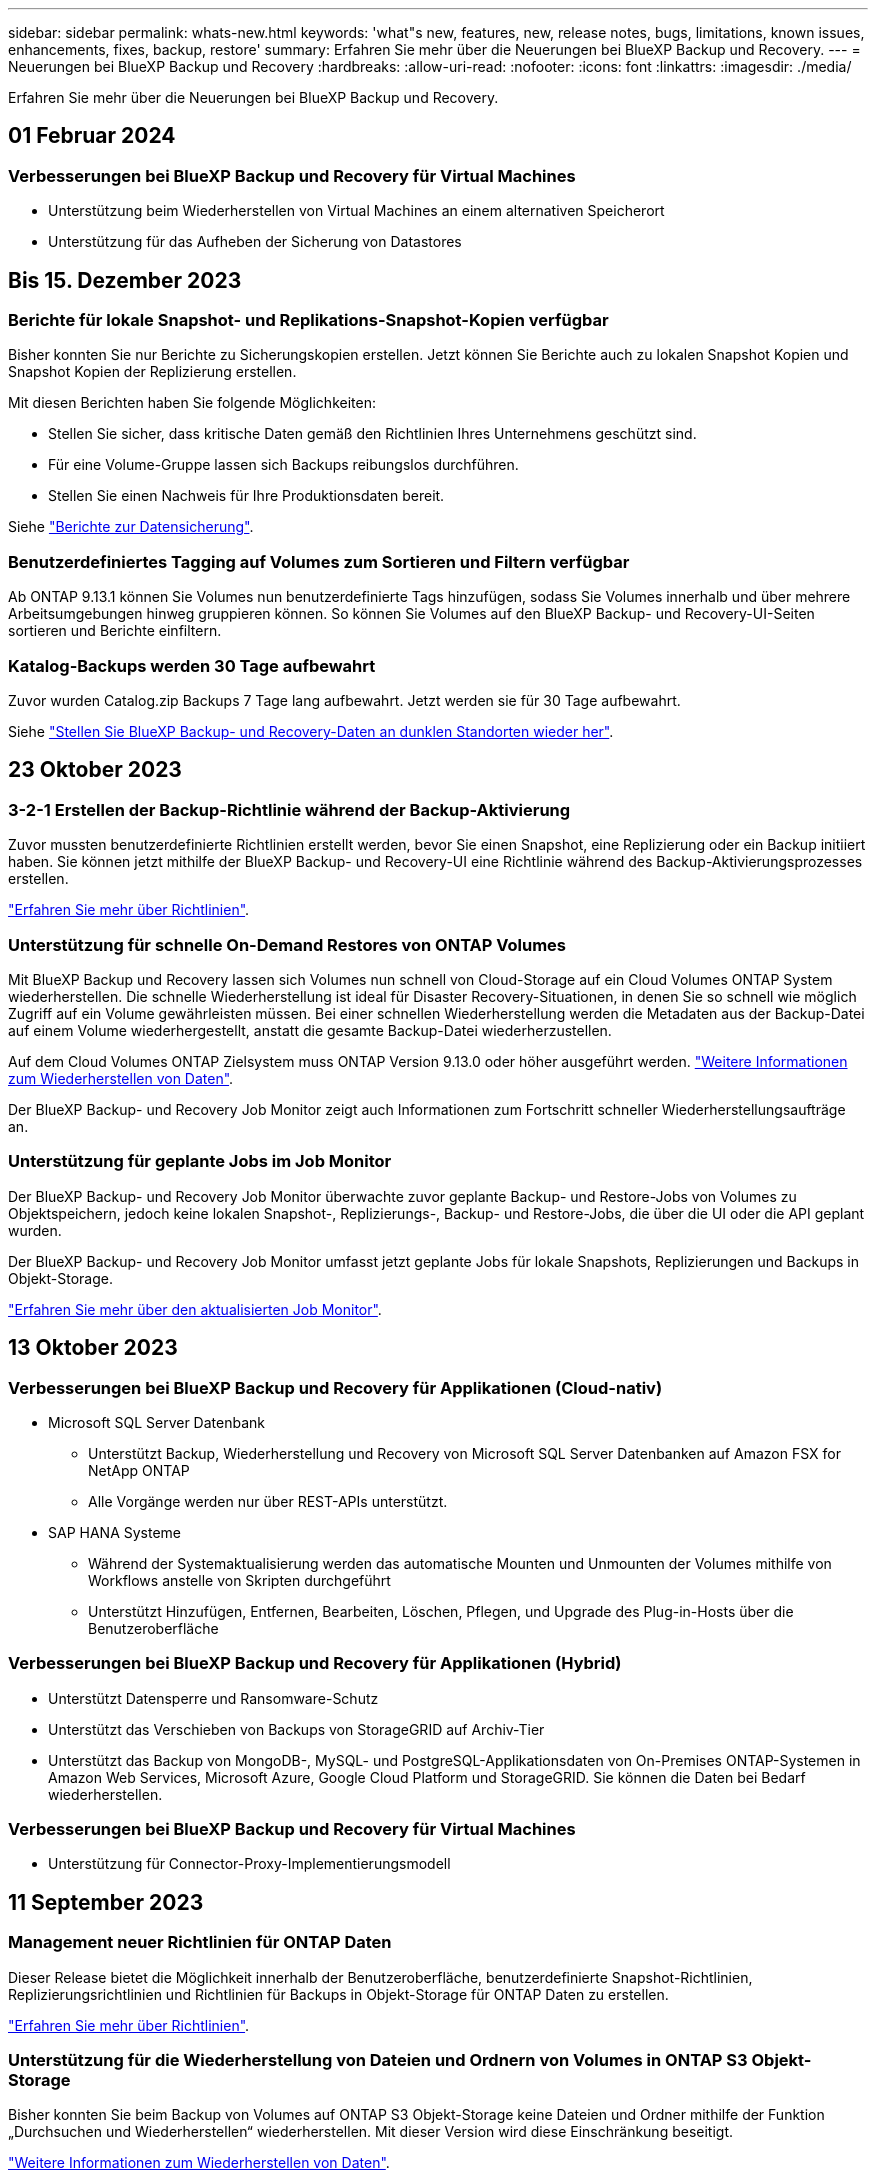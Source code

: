 ---
sidebar: sidebar 
permalink: whats-new.html 
keywords: 'what"s new, features, new, release notes, bugs, limitations, known issues, enhancements, fixes, backup, restore' 
summary: Erfahren Sie mehr über die Neuerungen bei BlueXP Backup und Recovery. 
---
= Neuerungen bei BlueXP Backup und Recovery
:hardbreaks:
:allow-uri-read: 
:nofooter: 
:icons: font
:linkattrs: 
:imagesdir: ./media/


[role="lead"]
Erfahren Sie mehr über die Neuerungen bei BlueXP Backup und Recovery.



== 01 Februar 2024



=== Verbesserungen bei BlueXP Backup und Recovery für Virtual Machines

* Unterstützung beim Wiederherstellen von Virtual Machines an einem alternativen Speicherort
* Unterstützung für das Aufheben der Sicherung von Datastores




== Bis 15. Dezember 2023



=== Berichte für lokale Snapshot- und Replikations-Snapshot-Kopien verfügbar

Bisher konnten Sie nur Berichte zu Sicherungskopien erstellen. Jetzt können Sie Berichte auch zu lokalen Snapshot Kopien und Snapshot Kopien der Replizierung erstellen.

Mit diesen Berichten haben Sie folgende Möglichkeiten:

* Stellen Sie sicher, dass kritische Daten gemäß den Richtlinien Ihres Unternehmens geschützt sind.
* Für eine Volume-Gruppe lassen sich Backups reibungslos durchführen.
* Stellen Sie einen Nachweis für Ihre Produktionsdaten bereit.


Siehe https://docs.netapp.com/us-en/bluexp-backup-recovery/task-report-inventory.html["Berichte zur Datensicherung"].



=== Benutzerdefiniertes Tagging auf Volumes zum Sortieren und Filtern verfügbar

Ab ONTAP 9.13.1 können Sie Volumes nun benutzerdefinierte Tags hinzufügen, sodass Sie Volumes innerhalb und über mehrere Arbeitsumgebungen hinweg gruppieren können. So können Sie Volumes auf den BlueXP Backup- und Recovery-UI-Seiten sortieren und Berichte einfiltern.



=== Katalog-Backups werden 30 Tage aufbewahrt

Zuvor wurden Catalog.zip Backups 7 Tage lang aufbewahrt. Jetzt werden sie für 30 Tage aufbewahrt.

Siehe https://docs.netapp.com/us-en/bluexp-backup-recovery/reference-backup-cbs-db-in-dark-site.html["Stellen Sie BlueXP Backup- und Recovery-Daten an dunklen Standorten wieder her"].



== 23 Oktober 2023



=== 3-2-1 Erstellen der Backup-Richtlinie während der Backup-Aktivierung

Zuvor mussten benutzerdefinierte Richtlinien erstellt werden, bevor Sie einen Snapshot, eine Replizierung oder ein Backup initiiert haben. Sie können jetzt mithilfe der BlueXP Backup- und Recovery-UI eine Richtlinie während des Backup-Aktivierungsprozesses erstellen.

https://docs.netapp.com/us-en/bluexp-backup-recovery/task-create-policies-ontap.html["Erfahren Sie mehr über Richtlinien"].



=== Unterstützung für schnelle On-Demand Restores von ONTAP Volumes

Mit BlueXP Backup und Recovery lassen sich Volumes nun schnell von Cloud-Storage auf ein Cloud Volumes ONTAP System wiederherstellen. Die schnelle Wiederherstellung ist ideal für Disaster Recovery-Situationen, in denen Sie so schnell wie möglich Zugriff auf ein Volume gewährleisten müssen. Bei einer schnellen Wiederherstellung werden die Metadaten aus der Backup-Datei auf einem Volume wiederhergestellt, anstatt die gesamte Backup-Datei wiederherzustellen.

Auf dem Cloud Volumes ONTAP Zielsystem muss ONTAP Version 9.13.0 oder höher ausgeführt werden. https://docs.netapp.com/us-en/bluexp-backup-recovery/task-restore-backups-ontap.html["Weitere Informationen zum Wiederherstellen von Daten"].

Der BlueXP Backup- und Recovery Job Monitor zeigt auch Informationen zum Fortschritt schneller Wiederherstellungsaufträge an.



=== Unterstützung für geplante Jobs im Job Monitor

Der BlueXP Backup- und Recovery Job Monitor überwachte zuvor geplante Backup- und Restore-Jobs von Volumes zu Objektspeichern, jedoch keine lokalen Snapshot-, Replizierungs-, Backup- und Restore-Jobs, die über die UI oder die API geplant wurden.

Der BlueXP Backup- und Recovery Job Monitor umfasst jetzt geplante Jobs für lokale Snapshots, Replizierungen und Backups in Objekt-Storage.

https://docs.netapp.com/us-en/bluexp-backup-recovery/task-monitor-backup-jobs.html["Erfahren Sie mehr über den aktualisierten Job Monitor"].



== 13 Oktober 2023



=== Verbesserungen bei BlueXP Backup und Recovery für Applikationen (Cloud-nativ)

* Microsoft SQL Server Datenbank
+
** Unterstützt Backup, Wiederherstellung und Recovery von Microsoft SQL Server Datenbanken auf Amazon FSX for NetApp ONTAP
** Alle Vorgänge werden nur über REST-APIs unterstützt.


* SAP HANA Systeme
+
** Während der Systemaktualisierung werden das automatische Mounten und Unmounten der Volumes mithilfe von Workflows anstelle von Skripten durchgeführt
** Unterstützt Hinzufügen, Entfernen, Bearbeiten, Löschen, Pflegen, und Upgrade des Plug-in-Hosts über die Benutzeroberfläche






=== Verbesserungen bei BlueXP Backup und Recovery für Applikationen (Hybrid)

* Unterstützt Datensperre und Ransomware-Schutz
* Unterstützt das Verschieben von Backups von StorageGRID auf Archiv-Tier
* Unterstützt das Backup von MongoDB-, MySQL- und PostgreSQL-Applikationsdaten von On-Premises ONTAP-Systemen in Amazon Web Services, Microsoft Azure, Google Cloud Platform und StorageGRID. Sie können die Daten bei Bedarf wiederherstellen.




=== Verbesserungen bei BlueXP Backup und Recovery für Virtual Machines

* Unterstützung für Connector-Proxy-Implementierungsmodell




== 11 September 2023



=== Management neuer Richtlinien für ONTAP Daten

Dieser Release bietet die Möglichkeit innerhalb der Benutzeroberfläche, benutzerdefinierte Snapshot-Richtlinien, Replizierungsrichtlinien und Richtlinien für Backups in Objekt-Storage für ONTAP Daten zu erstellen.

https://docs.netapp.com/us-en/bluexp-backup-recovery/task-create-policies-ontap.html["Erfahren Sie mehr über Richtlinien"].



=== Unterstützung für die Wiederherstellung von Dateien und Ordnern von Volumes in ONTAP S3 Objekt-Storage

Bisher konnten Sie beim Backup von Volumes auf ONTAP S3 Objekt-Storage keine Dateien und Ordner mithilfe der Funktion „Durchsuchen und Wiederherstellen“ wiederherstellen. Mit dieser Version wird diese Einschränkung beseitigt.

https://docs.netapp.com/us-en/bluexp-backup-recovery/task-restore-backups-ontap.html["Weitere Informationen zum Wiederherstellen von Daten"].



=== Sofortige Archivierung von Backup-Daten, ohne dass das erste Mal in den Standard-Storage geschrieben werden muss

Jetzt können Sie die Backup-Dateien sofort an den Archiv-Storage senden, anstatt die Daten in standardmäßigen Cloud-Storage zu schreiben. Dies kann insbesondere für Benutzer nützlich sein, die selten auf Daten aus Cloud-Backups zugreifen müssen oder Benutzer, die eine Backup-auf-Tape-Umgebung ersetzen.



=== Zusätzliche Unterstützung für das Backup und die Wiederherstellung von SnapLock Volumes

Backup und Recovery können jetzt sowohl FlexVol als auch FlexGroup Volumes sichern, die entweder im SnapLock Compliance- oder im SnapLock Enterprise-Sicherungsmodus konfiguriert sind. Ihre Cluster müssen ONTAP 9.14 oder höher verwenden, um diese Unterstützung zu ermöglichen. Das Sichern von FlexVol Volumes mit dem SnapLock Enterprise-Modus wird seit ONTAP Version 9.11.1 unterstützt. Frühere ONTAP Versionen bieten keine Unterstützung für Backups von SnapLock Protection Volumes.

https://docs.netapp.com/us-en/bluexp-backup-recovery/concept-ontap-backup-to-cloud.html["Erfahren Sie mehr zum Schutz von ONTAP Daten"].



== August 2023

[IMPORTANT]
====
* Aufgrund einer wichtigen Verbesserung der Sicherheit benötigt Ihr Connector nun ausgehenden Internetzugang auf einen zusätzlichen Endpunkt, um Backup- und Recovery-Ressourcen in Ihrer Public Cloud-Umgebung zu verwalten. Wenn dieser Endpunkt nicht zur Liste „zulässig“ in Ihrer Firewall hinzugefügt wurde, wird in der Benutzeroberfläche ein Fehler bezüglich „Dienst nicht verfügbar“ oder „Dienststatus konnte nicht ermittelt werden“ angezeigt:
+
\https://netapp-cloud-account.auth0.com

* Wenn Sie das „CVO Professional“-Paket verwenden, mit dem Sie Backup und Recovery von Cloud Volumes ONTAP und BlueXP bündeln können, ist jetzt ein PAYGO-Abonnement für Backup und Recovery erforderlich. Dies war in der Vergangenheit nicht erforderlich. Für das Abonnement von Backup und Recovery für qualifizierte Cloud Volumes ONTAP Systeme fallen keine Gebühren an. Diese ist jedoch für die Konfiguration von Backups auf neuen Volumes erforderlich.


====


=== Zum Backup von Volumes in Buckets auf S3-konfigurierten ONTAP Systemen wurde Support hinzugefügt

Mithilfe eines ONTAP Systems, das für den Simple Storage Service (S3) konfiguriert wurde, können Sie jetzt Volumes im Objekt-Storage sichern. Dies wird sowohl für lokale ONTAP Systeme als auch für Cloud Volumes ONTAP Systeme unterstützt. Diese Konfiguration wird in Cloud-Implementierungen und On-Premises-Standorten ohne Internetzugang unterstützt (eine Implementierung im „privaten“ Modus).

https://docs.netapp.com/us-en/bluexp-backup-recovery/task-backup-onprem-to-ontap-s3.html["Weitere Informationen ."].



=== Jetzt können Sie vorhandene Snapshots von einem geschützten Volume in Ihre Backup-Dateien aufnehmen

In der Vergangenheit hatten Sie die Möglichkeit, vorhandene Snapshot-Kopien von Lese- und Schreib-Volumes in den anfänglichen Backup-Datei- zum Objekt-Storage einzubeziehen (anstatt mit der aktuellsten Snapshot-Kopie zu beginnen). Vorhandene Snapshot-Kopien von schreibgeschützten Volumes (Datensicherungs-Volumes) wurden nicht in die Backup-Datei aufgenommen. Jetzt haben Sie die Wahl, ältere Snapshot-Kopien in die Backup-Datei für „DP“ Volumes aufzunehmen.

Der Backup-Assistent zeigt am Ende der Backup-Schritte eine Eingabeaufforderung an, in der Sie diese „vorhandenen Snapshots“ auswählen können.



=== BlueXP Backup und Recovery unterstützt künftig keine automatischen Backups von Volumes mehr

Zuvor können Sie im Backup-Assistenten ein Kontrollkästchen aktivieren, um die ausgewählte Backup-Richtlinie auf alle zukünftigen Volumes anzuwenden, die dem Cluster hinzugefügt werden. Diese Funktion wurde aufgrund von Benutzerfeedback und mangelnder Verwendung dieser Funktion entfernt. Sie müssen die Backups für alle neuen Volumes, die dem Cluster hinzugefügt werden, manuell aktivieren.



=== Die Seite Jobüberwachung wurde mit neuen Funktionen aktualisiert

Auf der Seite Job Monitoring finden Sie jetzt weitere Informationen zur Backup-Strategie 3-2-1. Der Service bietet auch zusätzliche Benachrichtigungen bezüglich der Backup-Strategie.

Der Filter „Backup Lifecycle“ wurde in „Retention“ umbenannt. Verwenden Sie diesen Filter, um den Backup-Lebenszyklus zu verfolgen und den Ablauf aller Backup-Kopien zu identifizieren. Der Jobtyp „Aufbewahrung“ erfasst alle Snapshot Löschjobs, die auf einem Volume initiiert werden, das durch BlueXP Backup und Recovery geschützt ist.

https://docs.netapp.com/us-en/bluexp-backup-recovery/task-monitor-backup-jobs.html["Erfahren Sie mehr über den aktualisierten Job Monitor"].



== 6 Juli 2023



=== BlueXP Backup und Recovery bietet nun die Möglichkeit, Snapshot Kopien und replizierte Volumes zu planen und zu erstellen

Mit BlueXP Backup und Recovery können Sie jetzt eine 3-2-1-1-Strategie implementieren. Dabei können Sie 3 Kopien Ihrer Quelldaten auf 2 verschiedenen Storage-Systemen sowie 1 Kopie in der Cloud aufbewahren. Nach der Aktivierung erhalten Sie:

* Snapshot Kopie des Volumes auf dem Quellsystem
* Repliziertes Volume auf einem anderen Storage-System
* Backup des Volumes im Objektspeicher


https://docs.netapp.com/us-en/bluexp-backup-recovery/concept-protection-journey.html["Erfahren Sie mehr über die neuen Backup- und Restore-Funktionen für das gesamte Spektrum"].

Diese neue Funktion gilt auch für Wiederherstellungsvorgänge. Sie können Wiederherstellungsvorgänge von einer Snapshot Kopie, von einem replizierten Volume oder von einer Backup-Datei in der Cloud ausführen. Dadurch haben Sie die Flexibilität, die Backup-Datei auszuwählen, die Ihre Recovery-Anforderungen erfüllt, einschließlich der Kosten und der Geschwindigkeit von Recovery.

Beachten Sie, dass diese neue Funktion und Benutzeroberfläche nur für Cluster mit ONTAP 9.8 oder höher unterstützt wird. Wenn Ihr Cluster über eine frühere Softwareversion verfügt, können Sie die vorherige Version von BlueXP Backup und Recovery weiter verwenden. Wir empfehlen Ihnen jedoch, ein Upgrade auf eine unterstützte Version von ONTAP durchzuführen, um die neuesten Funktionen zu erhalten. Gehen Sie wie folgt vor, um die ältere Version der Software weiterhin zu verwenden:

. Wählen Sie auf der Registerkarte *Volumes* die Option *Backup-Einstellungen* aus.
. Klicken Sie auf der Seite _Backup Settings_ auf das Optionsfeld für *die vorherige BlueXP Backup- und Recovery-Version anzeigen*.
+
Anschließend können Sie Ihre älteren Cluster mit der vorherigen Softwareversion verwalten.





=== Möglichkeit, Ihren Storage-Container für Backups in Objekt-Storage zu erstellen

Wenn Sie Backup-Dateien im Objekt-Storage erstellen, werden vom Backup- und Recovery-Service standardmäßig die Buckets im Objekt-Storage für Sie erstellt. Sie können die Buckets selbst erstellen, wenn Sie einen bestimmten Namen verwenden oder besondere Eigenschaften zuweisen möchten. Wenn Sie Ihren eigenen Bucket erstellen möchten, müssen Sie ihn erstellen, bevor Sie den Aktivierungsassistenten starten. https://docs.netapp.com/us-en/bluexp-backup-recovery/concept-protection-journey.html#do-you-want-to-create-your-own-object-storage-container["Erfahren Sie, wie Sie Ihre Objekt-Storage-Buckets erstellen"].

Diese Funktion wird derzeit beim Erstellen von Backup-Dateien auf StorageGRID-Systemen nicht unterstützt.



== 04 Juli 2023



=== Verbesserungen bei BlueXP Backup und Recovery für Applikationen (Cloud-nativ)

* SAP HANA Systeme
+
** Unterstützt das Verbinden und Kopieren von nicht-Daten-Volumes und globalen nicht-Daten-Volumes mit sekundärem Azure NetApp Files-Schutz


* Oracle Datenbanken
+
** Unterstützt die Wiederherstellung von Oracle Datenbanken auf Azure NetApp Files an einem alternativen Speicherort
** Unterstützt Oracle Recovery Manager (RMAN) Katalogisierung von Backups von Oracle-Datenbanken auf Azure NetApp Files
** Ermöglicht es Ihnen, den Datenbank-Host in den Wartungsmodus zu versetzen, um Wartungsaufgaben durchzuführen






=== Verbesserungen bei BlueXP Backup und Recovery für Applikationen (Hybrid)

* Unterstützt die Wiederherstellung an einem alternativen Speicherort
* Ermöglicht das Mounten von Backups von Oracle-Datenbanken
* Unterstützt das Verschieben von Backups von GCP auf Archiv-Tier




=== Verbesserungen bei BlueXP Backup und Recovery für Virtual Machines (Hybrid)

* Unterstützt den Schutz von NFS- und VMFS-Datenspeichern
* Ermöglicht Ihnen, die Registrierung des SnapCenter-Plug-ins für den VMware vSphere-Host aufzuheben
* Unterstützt die Aktualisierung und Erkennung der neuesten Datastores und Backups




== 5 Juni 2023



=== FlexGroup Volumes können mittels DataLock und Ransomware-Schutz gesichert und geschützt werden

Backup-Richtlinien für FlexGroup Volumes können jetzt DataLock- und Ransomware-Schutz verwenden, wenn auf dem Cluster ONTAP 9.13.1 oder höher ausgeführt wird.



=== Neue Berichterstellungsfunktionen

Es gibt jetzt eine Registerkarte Berichte, auf der Sie einen Bericht zum Backup-Inventar erstellen können, der alle Backups für ein bestimmtes Konto, eine Arbeitsumgebung oder einen SVM-Bestand enthält. Sie können auch einen Aktivitätsbericht zu Datensicherungsjobs erstellen, der Informationen zu Snapshot-, Backup-, Klon- und Wiederherstellungsvorgängen bietet, die Ihnen bei der Überwachung von Service-Level-Agreements helfen können. Siehe https://docs.netapp.com/us-en/bluexp-backup-recovery/task-report-inventory.html["Berichte zur Datensicherung"].



=== Verbesserungen für Job Monitor

Sie können jetzt _Backup Lifecycle_ als Jobtyp auf der Seite Job Monitor überprüfen und so den gesamten Backup-Lebenszyklus verfolgen. Außerdem werden Details zu allen Vorgängen in der BlueXP Zeitachse angezeigt. Siehe https://docs.netapp.com/us-en/bluexp-backup-recovery/task-monitor-backup-jobs.html["Überwachen des Status von Backup- und Wiederherstellungsjobs"].



=== Zusätzliche Benachrichtigung bei nicht übereinstimmenden Richtlinienbeschriftungen

Eine neue Backup-Warnmeldung wurde hinzugefügt: „Backup-Dateien wurden nicht erstellt, da die Snapshot-Richtlinienbeschriftungen nicht übereinstimmen“. Wenn das in einer Backup-Richtlinie definierte _Label_ in der Snapshot-Richtlinie kein passendes _Label_ enthält, wird keine Sicherungsdatei erstellt. Sie müssen System Manager oder die ONTAP CLI verwenden, um der Snapshot-Richtlinie des Volumes das fehlende Label hinzuzufügen.

https://docs.netapp.com/us-en/bluexp-backup-recovery/task-monitor-backup-jobs.html#review-backup-and-restore-alerts-in-the-bluexp-notification-center["Prüfen Sie alle Warnmeldungen, die BlueXP Backup und Recovery senden können"].



=== Automatisches Backup kritischer BlueXP Backup- und Recovery-Dateien an Dark Sites

Wenn Sie BlueXP Backup und Recovery an einem Standort ohne Internetzugang nutzen, auch bekannt als „Private-Mode“-Implementierung, werden die Backup- und Recovery-Informationen von BlueXP nur auf dem lokalen Connector-System gespeichert. Diese neue Funktion sichert wichtige Backup- und Recovery-Daten von BlueXP automatisch in einem Bucket auf Ihrem verbundenen StorageGRID-System, sodass Sie diese Daten bei Bedarf auf einem neuen Connector wiederherstellen können. https://docs.netapp.com/us-en/bluexp-backup-recovery/reference-backup-cbs-db-in-dark-site.html["Weitere Informationen ."]



== 8 Mai 2023



=== Wiederherstellungsvorgänge auf Ordnerebene werden jetzt aus dem Archiv-Storage und aus gesperrten Backups unterstützt

Wenn eine Backup-Datei mit DataLock- und Ransomware-Schutz konfiguriert wurde oder sich die Backup-Datei im Archiv-Storage befindet, werden jetzt Wiederherstellungsvorgänge auf Ordnerebene unterstützt, wenn auf dem Cluster ONTAP 9.13.1 oder höher ausgeführt wird.



=== Bei der Sicherung von Volumes in der Google Cloud werden regionsübergreifende und projektübergreifende, vom Kunden gemanagte Schlüssel unterstützt

Jetzt können Sie einen Bucket auswählen, der sich in einem anderen Projekt befindet als das Projekt Ihrer vom Kunden verwalteten Verschlüsselungsschlüssel (CMEK). https://docs.netapp.com/us-en/bluexp-backup-recovery/task-backup-onprem-to-gcp.html#preparing-google-cloud-storage-for-backups["Erfahren Sie mehr über die Einrichtung Ihrer eigenen vom Kunden verwalteten kryptographischen Schlüssel"].



=== AWS China-Regionen werden jetzt für Backup-Dateien unterstützt

Die Regionen AWS China Beijing (cn-North-1) und Ningxia (cn-Northwest-1) werden nun als Ziele für Ihre Sicherungsdateien unterstützt, wenn auf dem Cluster ONTAP 9.12.1 oder höher ausgeführt wird.

Beachten Sie, dass die dem BlueXP Connector zugewiesenen IAM-Richtlinien den AWS-Ressourcennamen „arn“ unter allen _Resource_-Abschnitten von „aws“ in „aws-cn“ ändern müssen, z. B. „arn:aws-cn:s3:::netapp-Backup-*“. Siehe https://docs.netapp.com/us-en/bluexp-backup-recovery/task-backup-to-s3.html["Sichern von Cloud Volumes ONTAP-Daten in Amazon S3"] Und https://docs.netapp.com/us-en/bluexp-backup-recovery/task-backup-onprem-to-aws.html["Sichern von On-Premises-ONTAP-Daten in Amazon S3"] Entsprechende Details.



=== Verbesserungen am Job Monitor

Systeminitiierte Jobs, wie laufende Sicherungsvorgänge, stehen jetzt auf der Registerkarte *Jobüberwachung* für On-Premises-ONTAP-Systeme mit ONTAP 9.13.1 oder höher zur Verfügung. Frühere ONTAP-Versionen zeigen nur vom Benutzer initiierte Jobs an.



== Bis 14. April 2023



=== Verbesserungen bei BlueXP Backup und Recovery für Applikationen (Cloud-nativ)

* SAP HANA Datenbanken
+
** Unterstützt skriptbasierte Systemaktualisierung
** Unterstützt Single-File-Snapshot-Restore, wenn Azure NetApp Files-Backup konfiguriert ist
** Unterstützt Plug-in-Upgrades


* Oracle Datenbanken
+
** Verbesserungen bei der Plug-in-Bereitstellung durch Vereinfachung der nicht-Root-Sudo-Benutzerkonfiguration
** Unterstützt Plug-in-Upgrades
** Unterstützt automatische Erkennung und richtliniengesteuerten Schutz von Oracle Datenbanken auf Azure NetApp Files
** Unterstützt die Wiederherstellung der Oracle Datenbank an ihrem ursprünglichen Speicherort mit granularer Recovery






=== Verbesserungen bei BlueXP Backup und Recovery für Applikationen (Hybrid)

* BlueXP Backup und Recovery für Applikationen (Hybrid) basiert auf der SaaS-Kontrollebene
* Die Hybrid-REST-APIs wurden an Cloud-native APIs angepasst.
* Unterstützt E-Mail-Benachrichtigungen




== Bis 4. April 2023



=== Sicherung von Daten aus Cloud Volumes ONTAP Systemen in der Cloud mit „eingeschränktem“ Modus

Jetzt können Daten von Cloud Volumes ONTAP Systemen, die in AWS, Azure und GCP-Geschäftsregionen installiert sind, im „eingeschränkten Modus“ gesichert werden. Dies erfordert, dass Sie den Connector zunächst in der „eingeschränkten“ Handelsregion installieren. https://docs.netapp.com/us-en/bluexp-setup-admin/concept-modes.html["Weitere Informationen zu den BlueXP Implementierungsmodi"^]. Siehe https://docs.netapp.com/us-en/bluexp-backup-recovery/task-backup-to-s3.html["Sichern von Cloud Volumes ONTAP-Daten in Amazon S3"] Und https://docs.netapp.com/us-en/bluexp-backup-recovery/task-backup-to-azure.html["Backup von Cloud Volumes ONTAP Daten in Azure Blob"].



=== Möglichkeit zum Backup Ihrer On-Premises-ONTAP-Volumes in ONTAP S3 mithilfe der API

Dank der neuen Funktionen der APIs können Sie Ihre Volume-Snapshots mithilfe von BlueXP Backup und Recovery auf ONTAP S3 sichern. Diese Funktionalität ist derzeit nur für On-Premises-ONTAP-Systeme verfügbar. Detaillierte Anweisungen finden Sie im Blog https://community.netapp.com/t5/Tech-ONTAP-Blogs/BlueXP-Backup-and-Recovery-Feature-Blog-April-23-Updates/ba-p/443075#toc-hId--846533830["Integration mit ONTAP S3 als Ziel"^].



=== Möglichkeit, den Zonenredundanz-Aspekt Ihres Azure Storage-Kontos von LRS zu ZRS zu ändern

Bei der Erstellung von Backups aus Cloud Volumes ONTAP Systemen in Azure Storage stellt BlueXP Backup und Recovery standardmäßig den Blob-Container mit lokaler Redundanz (LRS) zur Kostenoptimierung bereit. Sie können diese Einstellung auf Zoneredundanz (ZRS) ändern, wenn Ihre Daten zwischen verschiedenen Zonen repliziert werden sollen. Siehe Microsoft-Anweisungen für https://learn.microsoft.com/en-us/azure/storage/common/redundancy-migration?tabs=portal["Ändern der Replizierung Ihres Storage-Kontos"^].



=== Verbesserungen am Job Monitor

* Sowohl vom Benutzer initiierte Backup- und Wiederherstellungsvorgänge, die von der BlueXP Backup- und Recovery-Benutzeroberfläche und -API initiiert wurden, als auch systeminitiierte Jobs, wie z. B. laufende Backup-Vorgänge, sind jetzt auf der Registerkarte *Jobüberwachung* für Cloud Volumes ONTAP-Systeme mit ONTAP 9.13.0 oder höher verfügbar. Frühere ONTAP-Versionen zeigen nur vom Benutzer initiierte Jobs an.
* Neben der Möglichkeit, eine CSV-Datei für die Berichterstattung über alle Jobs herunterzuladen, können Sie jetzt auch eine JSON-Datei für einen einzelnen Job herunterladen und die zugehörigen Details anzeigen. https://docs.netapp.com/us-en/bluexp-backup-recovery/task-monitor-backup-jobs.html#download-job-monitoring-results-as-a-report["Weitere Informationen ."].
* Es wurden zwei neue Warnmeldungen für Sicherungsjobs hinzugefügt: „Geplante Jobfehler“ und „Wiederherstellungsauftrag wird abgeschlossen, aber mit Warnungen“. https://docs.netapp.com/us-en/bluexp-backup-recovery/task-monitor-backup-jobs.html#review-backup-and-restore-alerts-in-the-bluexp-notification-center["Prüfen Sie alle Warnmeldungen, die BlueXP Backup und Recovery senden können"].




== 9 März 2023



=== Wiederherstellungsvorgänge auf Ordnerebene umfassen jetzt alle Unterordner und Dateien

In der Vergangenheit, als Sie einen Ordner wiederhergestellt haben, wurden nur Dateien aus diesem Ordner wiederhergestellt - keine Unterordner oder Dateien in Unterordnern wurden wiederhergestellt. Wenn Sie jetzt ONTAP 9.13.0 oder höher verwenden, werden alle Unterordner und Dateien im ausgewählten Ordner wiederhergestellt. Dies kann viel Zeit und Geld sparen, wenn Sie mehrere verschachtelte Ordner in einem Ordner der obersten Ebene haben.



=== Möglichkeit zur Sicherung von Daten aus Cloud Volumes ONTAP Systemen an Standorten mit eingeschränkter Outbound-Konnektivität

Sie können jetzt Daten aus Cloud Volumes ONTAP Systemen in kommerziellen Regionen von AWS und Azure in Amazon S3 oder Azure Blob sichern. Dies erfordert, dass Sie den Connector im "eingeschränkten Modus" auf einem Linux-Host in der kommerziellen Region installieren, und dass Sie das Cloud Volumes ONTAP-System dort auch bereitstellen. Siehe https://docs.netapp.com/us-en/bluexp-backup-recovery/task-backup-to-s3.html["Sichern von Cloud Volumes ONTAP-Daten in Amazon S3"] Und https://docs.netapp.com/us-en/bluexp-backup-recovery/task-backup-to-azure.html["Backup von Cloud Volumes ONTAP Daten in Azure Blob"].



=== Mehrere Verbesserungen am Job Monitor

* Die Seite Job Monitoring hat erweiterte Filterfunktionen hinzugefügt, mit denen Sie nach Backup- und Restore-Jobs nach Zeit, Workload (Volumes, Applikationen, Virtual Machines oder Kubernetes) suchen können. Jobtyp, Status, Arbeitsumgebung und Storage-VM. Sie können auch Freitext eingeben, um nach einer beliebigen Ressource zu suchen, z. B. „Application_3“.  https://docs.netapp.com/us-en/bluexp-backup-recovery/task-monitor-backup-jobs.html#searching-and-filtering-the-list-of-jobs["Lesen Sie, wie Sie die erweiterten Filter verwenden"].
* Sowohl vom Benutzer initiierte Backup- und Wiederherstellungsvorgänge, die von der BlueXP Backup- und Recovery-Benutzeroberfläche und -API initiiert wurden, als auch systeminitiierte Jobs, wie z. B. laufende Backup-Vorgänge, sind jetzt auf der Registerkarte *Jobüberwachung* für Cloud Volumes ONTAP-Systeme mit ONTAP 9.13.0 oder höher verfügbar. Bei früheren Versionen von Cloud Volumes ONTAP Systemen und On-Premises-ONTAP-Systemen werden derzeit nur vom Benutzer initiierte Jobs angezeigt.




== 6 Februar 2023



=== Möglichkeit, ältere Backup-Dateien von StorageGRID Systemen in Azure Archiv-Storage zu verschieben

Jetzt können Sie ältere Backup-Dateien von StorageGRID Systemen auf Archiv-Storage in Azure abstufen. So können Sie auf Ihren StorageGRID Systemen Speicherplatz freigeben und Kosten sparen, indem Sie eine kostengünstige Storage-Klasse für alte Backup-Dateien verwenden.

Diese Funktion ist verfügbar, wenn Ihr On-Premises-Cluster ONTAP 9.12.1 oder höher verwendet und Ihr StorageGRID-System mindestens 11.4 nutzt. https://docs.netapp.com/us-en/bluexp-backup-recovery/task-backup-onprem-private-cloud.html#preparing-to-archive-older-backup-files-to-public-cloud-storage["Hier erfahren Sie mehr"^].



=== DataLock und Ransomware-Schutz können für Backup-Dateien in Azure Blob konfiguriert werden

DataLock und Ransomware Protection wird nun auch für Backup-Dateien unterstützt, die in Azure Blob gespeichert sind. Wenn Ihr Cloud Volumes ONTAP oder On-Premises ONTAP System ONTAP 9.12.1 oder höher ausgeführt wird, können Sie jetzt Ihre Backup-Dateien sperren und scannen, um mögliche Ransomware zu erkennen. https://docs.netapp.com/us-en/bluexp-backup-recovery/concept-cloud-backup-policies.html#datalock-and-ransomware-protection["Erfahren Sie mehr darüber, wie Sie Ihre Backups mithilfe von DataLock und Ransomware-Schutz schützen können"^].



=== Verbesserungen bei Backup und Restore von FlexGroup Volumes

* Sie können nun mehrere Aggregate auswählen, wenn Sie ein FlexGroup Volume wiederherstellen. In der letzten Version konnten Sie nur ein einziges Aggregat auswählen.
* Volume Restore von FlexGroup wird jetzt auf Systemen von Cloud Volumes ONTAP unterstützt. In der letzten Version war es nur möglich, Daten auf ONTAP-Systemen vor Ort wiederherzustellen.




=== Mit Cloud Volumes ONTAP Systemen können ältere Backups auf einen Archiv-Storage von Google verschoben werden

Sicherungsdateien werden zunächst in der Speicherklasse Google Standard erstellt. Mit BlueXP Backup und Recovery können Sie ältere Backups als Tiering auf Google Archive Storage verschieben und weitere Kosten optimieren. In der letzten Version wurde diese Funktionalität nur mit On-Prem-ONTAP-Clustern unterstützt – jetzt werden Cloud Volumes ONTAP-Systeme in Google Cloud bereitgestellt.



=== Bei den Vorgängen zur Volume-Wiederherstellung können Sie nun die SVM auswählen, auf der Sie Volume-Daten wiederherstellen möchten

Stellen Sie jetzt Volume-Daten auf verschiedenen Storage VMs in Ihren ONTAP Clustern wieder her. In der Vergangenheit war es nicht möglich, die Storage-VM auszuwählen.



=== Erweiterte Unterstützung für Volumes in MetroCluster Konfigurationen

Wenn ONTAP 9.12.1 GA oder höher verwendet wird, wird das Backup jetzt unterstützt, wenn in einer MetroCluster-Konfiguration mit dem Primärsystem verbunden wird. Die gesamte Backup-Konfiguration wird auf das sekundäre System übertragen, sodass Backups in die Cloud nach dem Switchover automatisch fortgesetzt werden.

https://docs.netapp.com/us-en/bluexp-backup-recovery/concept-ontap-backup-to-cloud.html#backup-limitations["Weitere Informationen finden Sie unter Backup-Einschränkungen"].



== 9 Januar 2023



=== Möglichkeit, ältere Backup-Dateien in AWS S3 Archiv-Storage von StorageGRID Systemen zu verschieben

Jetzt können Sie ältere Backup-Dateien von StorageGRID Systemen auf Archiv-Storage in AWS S3 verschieben. So können Sie auf Ihren StorageGRID Systemen Speicherplatz freigeben und Kosten sparen, indem Sie eine kostengünstige Storage-Klasse für alte Backup-Dateien verwenden. Zudem stehen für das Tiering von Backups AWS S3 Glacier oder S3 Glacier Deep Archive Storage zur Verfügung.

Diese Funktion ist verfügbar, wenn Ihr On-Premises-Cluster ONTAP 9.12.1 oder höher verwendet und Ihr StorageGRID-System mindestens 11.3 nutzt. https://docs.netapp.com/us-en/bluexp-backup-recovery/task-backup-onprem-private-cloud.html#preparing-to-archive-older-backup-files-to-public-cloud-storage["Hier erfahren Sie mehr"].



=== Möglichkeit, Ihre eigenen vom Kunden gemanagten Schlüssel zur Datenverschlüsselung auf Google Cloud auszuwählen

Beim Backup von Daten aus Ihren ONTAP-Systemen auf Google Cloud Storage können Sie nun im Aktivierungsassistenten Ihre eigenen, vom Kunden gemanagten Schlüssel zur Datenverschlüsselung auswählen und nicht die von Google gemanagten Standardschlüssel verwenden. Richten Sie zuerst Ihre vom Kunden gemanagten Schlüssel in Google ein und geben Sie bei der Aktivierung von BlueXP Backup und Recovery einfach alle Details ein.



=== Die Rolle „Storage-Admin“ wird für das Servicekonto zur Erstellung von Backups in Google Cloud Storage nicht mehr benötigt

Frühere Versionen benötigten die Rolle „Storage-Administrator“ für das Servicekonto, das BlueXP Backup und Recovery für den Zugriff auf Google Cloud Storage Buckets ermöglicht. Jetzt können Sie eine benutzerdefinierte Rolle mit einem reduzierten Satz von Berechtigungen erstellen, die dem Servicekonto zugewiesen werden sollen. https://docs.netapp.com/us-en/bluexp-backup-recovery/task-backup-onprem-to-gcp.html#preparing-google-cloud-storage-for-backups["So bereiten Sie Ihren Google Cloud Storage auf Backups vor"].



=== Unterstützung wurde hinzugefügt, um Daten mithilfe von Suchen & Wiederherstellen in Websites ohne Internetzugang wiederherzustellen

Wenn Sie Daten von einem lokalen ONTAP-Cluster auf StorageGRID sichern, einer Website ohne Internetzugang, auch als dunkle oder Offline-Site bekannt, können Sie jetzt die Option „Suchen und Wiederherstellen“ verwenden, um Daten bei Bedarf wiederherzustellen. Für diese Funktionalität muss der BlueXP Connector (Version 3.9.25 oder höher) auf der Offline-Website bereitgestellt werden.

https://docs.netapp.com/us-en/bluexp-backup-recovery/task-restore-backups-ontap.html#restoring-ontap-data-using-search-restore["Erfahren Sie, wie Sie ONTAP-Daten mithilfe von Search  Restore wiederherstellen wiederherstellen wiederherstellen wiederherstellen wiederherstellen wiederherstellen"].
https://docs.netapp.com/us-en/bluexp-setup-admin/task-quick-start-private-mode.html["Lesen Sie, wie Sie den Connector in Ihrer Offline-Website installieren"].



=== Die Seite Ergebnisse der Jobüberwachung kann als CSV-Bericht heruntergeladen werden

Nachdem Sie die Seite Jobüberwachung gefiltert haben, um die gewünschten Jobs und Aktionen anzuzeigen, können Sie nun eine .csv-Datei dieser Daten generieren und herunterladen. Anschließend können Sie die Informationen analysieren oder den Bericht an andere Personen in Ihrem Unternehmen senden. https://docs.netapp.com/us-en/bluexp-backup-recovery/task-monitor-backup-jobs.html#download-job-monitoring-results-as-a-report["Erfahren Sie, wie Sie einen Bericht zur Jobüberwachung erstellen"].



== Bis 19. Dezember 2022



=== Erweiterungen für Cloud Backup für Applikationen

* SAP HANA Datenbanken
+
** Unterstützt richtlinienbasiertes Backup und Restore von SAP HANA Datenbanken auf Azure NetApp Files
** Unterstützt benutzerdefinierte Richtlinien


* Oracle Datenbanken
+
** Hosts hinzufügen und Plug-in automatisch implementieren
** Unterstützt benutzerdefinierte Richtlinien
** Unterstützung von richtlinienbasierten Backups, Restores und Klonen von Oracle Datenbanken auf Cloud Volumes ONTAP
** Unterstützung von richtlinienbasiertem Backup und Restore von Oracle Datenbanken in Amazon FSX für NetApp ONTAP
** Unterstützt die Wiederherstellung von Oracle Datenbanken mithilfe von Connect-and-Copy-Methode
** Unterstützt Oracle 21c
** Das Klonen von Cloud-nativen Oracle-Datenbanken wird unterstützt






=== Verbesserungen bei Cloud Backup für Virtual Machines

* Virtual Machines
+
** Backup von Virtual Machines aus sekundärem On-Premises-Storage
** Unterstützt benutzerdefinierte Richtlinien
** Unterstützt Google Cloud Platform (GCP) für den Backup von einem oder mehreren Datastores
** Unterstützt kostengünstigen Cloud-Storage wie Glacier, Deep Glacier und Azure Archive






== Bis 6. Dezember 2022



=== Erforderliche Änderungen am Endpunkt für ausgehende Internetzugriffe für Connector

Aufgrund der Änderung im Cloud-Backup müssen die folgenden Connector-Endpunkte für einen erfolgreichen Cloud-Backup-Betrieb geändert werden:

[cols="50,50"]
|===
| Alter Endpunkt | Neuer Endpunkt 


| \https://cloudmanager.cloud.netapp.com | \https://api.bluexp.netapp.com 


| \https://*.cloudmanager.cloud.netapp.com | \https://*.api.bluexp.netapp.com 
|===
Hier finden Sie die vollständige Liste der Endpunkte für Ihr https://docs.netapp.com/us-en/bluexp-setup-admin/task-set-up-networking-aws.html#outbound-internet-access["AWS"^], https://docs.netapp.com/us-en/bluexp-setup-admin/task-set-up-networking-google.html#outbound-internet-access["Google Cloud"^], Oder https://docs.netapp.com/us-en/bluexp-setup-admin/task-set-up-networking-azure.html#outbound-internet-access["Azure"^] Cloud-Umgebung.



=== Unterstützung für die Auswahl des Google Archivspeicherklasses in der UI

Sicherungsdateien werden zunächst in der Speicherklasse Google Standard erstellt. Jetzt können Sie über die Benutzeroberfläche von Cloud Backup ältere Backups nach einer bestimmten Anzahl von Tagen auf Google Archiv-Storage verschieben, um die Kosten weiter zu optimieren.

Diese Funktion wird derzeit für ONTAP-Cluster vor Ort mit ONTAP 9.12.1 oder höher unterstützt. Dieses Angebot ist derzeit nicht für Cloud Volumes ONTAP Systeme verfügbar.



=== Unterstützung für FlexGroup Volumes

Cloud Backup unterstützt jetzt Backups und Restores von FlexGroup Volumes. Bei Verwendung von ONTAP 9.12.1 oder neuer können Sie FlexGroup Volumes in Public- und Private-Cloud-Storage sichern. Wenn Sie über funktionierende Umgebungen mit FlexVol- und FlexGroup-Volumes verfügen, können Sie nach der Aktualisierung der ONTAP Software jedes der FlexGroup-Volumes auf diesen Systemen sichern.

https://docs.netapp.com/us-en/bluexp-backup-recovery/concept-ontap-backup-to-cloud.html#supported-volumes["Die vollständige Liste der unterstützten Volume-Typen finden Sie unter"].



=== Möglichkeit zur Wiederherstellung von Daten aus Backups in einem bestimmten Aggregat auf Cloud Volumes ONTAP Systemen

In älteren Versionen könnten Sie das Aggregat nur auswählen, wenn Sie Daten in On-Premises-ONTAP-Systemen wiederherstellen. Diese Funktion ist jetzt auch für die Wiederherstellung von Daten auf Cloud Volumes ONTAP Systemen geeignet.



== November 2022



=== Möglichkeit, ältere Snapshot Kopien in die Basis-Backup-Dateien zu exportieren

Wenn es lokale Snapshot-Kopien für Volumes in Ihrer Arbeitsumgebung gibt, die Ihren Backup-Schedule-Etiketten (z. B. täglich, wöchentlich usw.) entsprechen, können Sie diese historischen Snapshots als Backup-Dateien in den Objekt-Storage exportieren. Damit können Sie Ihre Backups in die Cloud initialisieren, indem Sie ältere Snapshot-Kopien in die Basis-Backup-Kopie verschieben.

Diese Option ist bei der Aktivierung von Cloud Backup für Ihre Arbeitsumgebungen verfügbar. Sie können diese Einstellung auch später im ändern https://docs.netapp.com/us-en/bluexp-backup-recovery/task-manage-backup-settings-ontap.html["Seite „Erweiterte Einstellungen“"].



=== Cloud Backup kann nun für die Archivierung von Volumes verwendet werden, die Sie nicht mehr auf dem Quellsystem benötigen

Nun können Sie die Backup-Beziehung für ein Volume löschen. Auf diese Weise erhalten Sie einen Archivierungsmechanismus, wenn Sie die Erstellung neuer Backup-Dateien beenden und das Quell-Volume löschen möchten, aber alle vorhandenen Backup-Dateien behalten möchten. So können Sie das Volume bei Bedarf später aus der Backup-Datei wiederherstellen und gleichzeitig Speicherplatz aus dem Quell-Storage-System löschen. https://docs.netapp.com/us-en/bluexp-backup-recovery/task-manage-backups-ontap.html#deleting-volume-backup-relationships["Erfahren Sie, wie"].



=== Unterstützung wurde hinzugefügt, um Cloud Backup-Benachrichtigungen per E-Mail und im Notification Center zu erhalten

Cloud Backup wurde in den BlueXP Notification Service integriert. Sie können Cloud-Backup-Benachrichtigungen anzeigen, indem Sie in der Menüleiste von BlueXP auf die Benachrichtigungsglocke klicken. Sie können BlueXP auch so konfigurieren, dass Benachrichtigungen per E-Mail als Benachrichtigungen gesendet werden, damit Sie auch dann über wichtige Systemaktivitäten informiert werden können, wenn Sie nicht im System angemeldet sind. Die E-Mail kann an alle Empfänger gesendet werden, die auf Backup- und Wiederherstellungsaktivitäten achten müssen. https://docs.netapp.com/us-en/bluexp-backup-recovery/task-monitor-backup-jobs.html#use-the-job-monitor-to-view-backup-and-restore-job-status["Erfahren Sie, wie"].



=== Mit der neuen Seite „Erweiterte Einstellungen“ können Sie Backup-Einstellungen auf Cluster-Ebene ändern

Auf dieser neuen Seite können Sie viele Backup-Einstellungen auf Cluster-Ebene ändern, die Sie bei der Aktivierung von Cloud Backup für jedes ONTAP System festgelegt haben. Sie können auch einige Einstellungen ändern, die als „Standard“-Backup-Einstellungen angewendet werden. Die vollständigen Backup-Einstellungen, die Sie ändern können, umfassen:

* Die Storage-Schlüssel, die Ihrem ONTAP System Zugriff auf Objekt-Storage gewähren
* Die Netzwerkbandbreite, die dem Hochladen von Backups in den Objektspeicher zugewiesen ist
* Die automatische Backup-Einstellung (und -Richtlinie) für zukünftige Volumes
* Die Archiv-Storage-Klasse (nur AWS)
* Gibt an, ob historische Snapshot-Kopien in den ersten Basis-Backup-Dateien enthalten sind
* Gibt an, ob „jährliche“ Snapshots aus dem Quellsystem entfernt werden
* ONTAP-IPspace, der mit dem Objekt-Storage verbunden ist (bei falscher Auswahl während der Aktivierung)


https://docs.netapp.com/us-en/bluexp-backup-recovery/task-manage-backup-settings-ontap.html["Weitere Informationen zum Managen von Backup-Einstellungen auf Cluster-Ebene"].



=== Sie können jetzt Backup-Dateien mithilfe von Search & Restore wiederherstellen, wenn Sie einen On-Premises Connector verwenden

In der vorherigen Version wurde beim Einsatz des Connectors in Ihrer Umgebung Unterstützung beim Erstellen von Backup-Dateien in der Public Cloud erhalten. In dieser Version wurde mithilfe von Search & Restore weiterhin Unterstützung für die Wiederherstellung von Backups von Amazon S3 oder Azure Blob ermöglicht, wenn der Connector in Ihrer lokalen Umgebung implementiert wird. Search & Restore unterstützt jetzt auch die Wiederherstellung von Backups aus StorageGRID Systemen in ONTAP Systemen vor Ort.

Derzeit muss der Connector in der Google Cloud Platform bereitgestellt werden, wenn Sie Search & Restore verwenden, um Backups von Google Cloud Storage wiederherzustellen.



=== Die Seite Job-Überwachung wurde aktualisiert

Die folgenden Aktualisierungen wurden an der vorgenommen https://docs.netapp.com/us-en/bluexp-backup-recovery/task-monitor-backup-jobs.html["Seite Job-Überwachung"]:

* Es steht eine Spalte für „Workload“ zur Verfügung, damit Sie die Seite filtern können, um Jobs für die folgenden Backup-Services anzuzeigen: Volumes, Applikationen, Virtual Machines und Kubernetes.
* Sie können neue Spalten für „Benutzername“ und „Jobtyp“ hinzufügen, wenn Sie diese Details für einen bestimmten Backup-Job anzeigen möchten.
* Auf der Seite Jobdetails werden alle untergeordneten Jobs angezeigt, die ausgeführt werden, um den Hauptjob abzuschließen.
* Die Seite wird automatisch alle 15 Minuten aktualisiert, sodass Sie immer die aktuellsten Ergebnisse des Jobstatus sehen. Und Sie können auf die Schaltfläche *Aktualisieren* klicken, um die Seite sofort zu aktualisieren.




=== Kontoübergreifende Backup-Verbesserungen für AWS

Wenn Sie ein anderes AWS Konto für Ihre Cloud Volumes ONTAP-Backups verwenden möchten als für die Quell-Volumes, müssen Sie die Zielanmeldeinformationen für AWS-Konto in BlueXP hinzufügen, und Sie müssen die Berechtigungen "s3:PutBucketPolicy" und "s3:PutBucketEigentümershipControls" zur IAM-Rolle hinzufügen, die BlueXP mit Berechtigungen versorgt. In der Vergangenheit mussten Sie zahlreiche Einstellungen in der AWS Console konfigurieren – dieser Wunsch brauchen Sie nicht mehr.



== 28. September 2022



=== Erweiterungen für Cloud Backup für Applikationen

* Unterstützt Google Cloud Platform (GCP) und StorageGRID, um applikationskonsistente Snapshots zu erstellen
* Erstellen benutzerdefinierter Richtlinien
* Unterstützung von Archiv-Storage
* SAP HANA-Applikationen sichern
* Sichern Sie Oracle und SQL Applikationen auf VMware Umgebungen
* Backup von Applikationen aus lokalem Sekundär-Storage
* Backups deaktivieren
* SnapCenter-Server nicht registrieren




=== Verbesserungen bei Cloud Backup für Virtual Machines

* Unterstützt StorageGRID für das Backup von einem oder mehreren Datastores
* Erstellen benutzerdefinierter Richtlinien




== 19. September 2022



=== DataLock und Ransomware-Schutz können für Backup-Dateien in StorageGRID Systemen konfiguriert werden

In der letzten Version wurden _DataLock und Ransomware Protection_ für Backups eingeführt, die in Amazon S3 Buckets gespeichert sind. Diese Version erweitert den Support für Backup-Dateien, die in StorageGRID Systemen gespeichert sind. Wenn Ihr Cluster ONTAP 9.11.1 oder höher verwendet und auf Ihrem StorageGRID System Version 11.6.0.3 oder höher ausgeführt wird, ist diese neue Backup-Policy-Option verfügbar. https://docs.netapp.com/us-en/bluexp-backup-recovery/concept-cloud-backup-policies.html#datalock-and-ransomware-protection["Erfahren Sie mehr darüber, wie Sie mit DataLock- und Ransomware-Schutz Ihre Backups schützen können"^].

Beachten Sie, dass Sie einen Connector mit Version 3.9.22 oder neuer verwenden müssen. Der Connector muss in Ihrem Haus installiert werden und kann auf einer Website mit oder ohne Internetzugang installiert werden.



=== Die Wiederherstellung auf Ordnerebene ist jetzt über Ihre Sicherungsdateien verfügbar

Jetzt können Sie einen Ordner aus einer Sicherungsdatei wiederherstellen, wenn Sie Zugriff auf alle Dateien in diesem Ordner benötigen (Verzeichnis oder Freigabe). Das Wiederherstellen eines Ordners ist wesentlich effizienter als das Wiederherstellen eines gesamten Volumes. Diese Funktion steht für Wiederherstellungsvorgänge mit der Methode „Durchsuchen und Wiederherstellen“ und der Methode „Suchen und Wiederherstellen“ bei Verwendung von ONTAP 9.11.1 oder höher zur Verfügung. Zu diesem Zeitpunkt können Sie nur einen einzigen Ordner auswählen und wiederherstellen, und nur Dateien aus diesem Ordner werden wiederhergestellt - keine Unterordner oder Dateien in Unterordnern, wiederhergestellt.



=== Restores auf Dateiebene stehen nun für Backups zur Verfügung, die in Archiv-Storage verschoben wurden

Früher war es möglich, Volumes nur von Backup-Dateien wiederherzustellen, die in Archiv-Storage verschoben wurden (nur AWS und Azure). Sie können nun einzelne Dateien aus diesen archivierten Backup-Dateien wiederherstellen. Diese Funktion steht für Wiederherstellungsvorgänge mit der Methode „Durchsuchen und Wiederherstellen“ und der Methode „Suchen und Wiederherstellen“ bei Verwendung von ONTAP 9.11.1 oder höher zur Verfügung.



=== Wiederherstellung auf Dateiebene bietet jetzt die Möglichkeit, die ursprüngliche Quelldatei zu überschreiben

In der Vergangenheit wurde eine auf das ursprüngliche Volume wiederhergestellte Datei immer als neue Datei mit dem Präfix "Restore_<file_Name>" wiederhergestellt. Nun können Sie die ursprüngliche Quelldatei überschreiben, wenn Sie die Datei an den ursprünglichen Speicherort auf dem Volume wiederherstellen. Diese Funktion steht für Wiederherstellungsvorgänge sowohl mit der Methode Durchsuchen und Wiederherstellen als auch mit der Methode Suchen und Wiederherstellen zur Verfügung.



=== Per Drag-and-Drop können Sie Cloud-Backups in StorageGRID-Systemen aktivieren

Wenn der https://docs.netapp.com/us-en/bluexp-storagegrid/task-discover-storagegrid.html["StorageGRID"^] Ziel für Ihre Backups ist als Arbeitsumgebung auf dem Canvas vorhanden, Sie können Ihre On-Prem ONTAP Arbeitsumgebung auf das Ziel ziehen, um den Cloud Backup-Setup-Assistenten zu starten.
